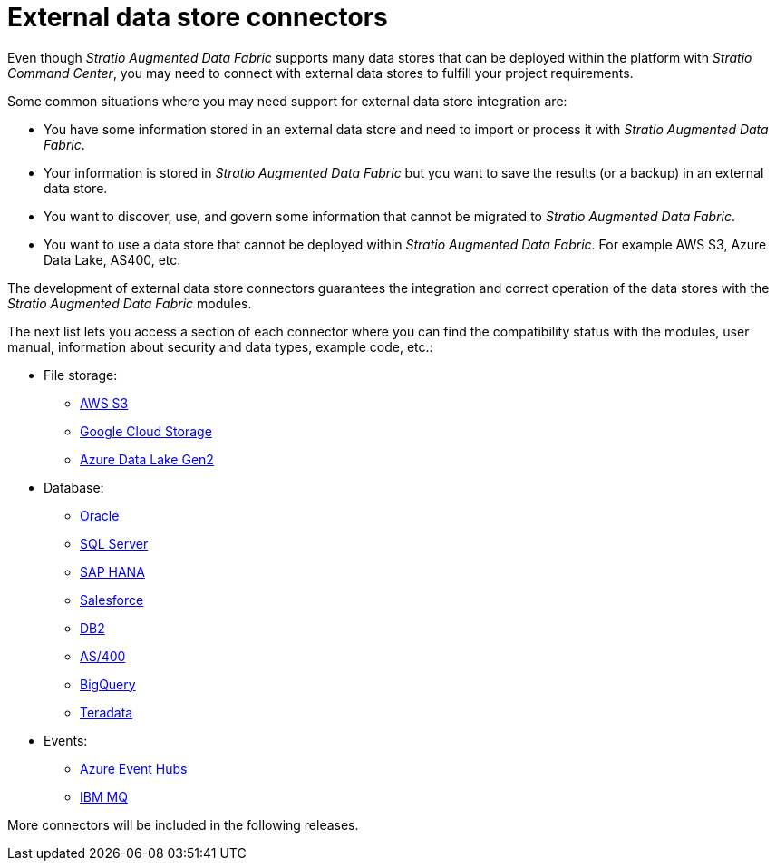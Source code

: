 = External data store connectors

Even though _Stratio Augmented Data Fabric_ supports many data stores that can be deployed within the platform with _Stratio Command Center_, you may need to connect with external data stores to fulfill your project requirements.

Some common situations where you may need support for external data store integration are:

* You have some information stored in an external data store and need to import or process it with _Stratio Augmented Data Fabric_.
* Your information is stored in _Stratio Augmented Data Fabric_ but you want to save the results (or a backup) in an external data store.
* You want to discover, use, and govern some information that cannot be migrated to _Stratio Augmented Data Fabric_.
* You want to use a data store that cannot be deployed within _Stratio Augmented Data Fabric_. For example AWS S3, Azure Data Lake, AS400, etc.

The development of external data store connectors guarantees the integration and correct operation of the data stores with the _Stratio Augmented Data Fabric_ modules.

The next list lets you access a section of each connector where you can find the compatibility status with the modules, user manual, information about security and data types, example code, etc.:

* File storage:
** xref:xref:external-data-store-connectors/aws-s3.adoc[AWS S3]
** xref:external-data-store-connectors/google-cloud-storage.adoc[Google Cloud Storage]
** xref:external-data-store-connectors/azure-data-lake-gen2.adoc[Azure Data Lake Gen2]
* Database:
** xref:external-data-store-connectors/oracle.adoc[Oracle]
** xref:external-data-store-connectors/sql-server.adoc[SQL Server]
** xref:external-data-store-connectors/sap-hana.adoc[SAP HANA]
** xref:external-data-store-connectors/salesforce.adoc[Salesforce]
** xref:external-data-store-connectors/db2.adoc[DB2]
** xref:external-data-store-connectors/asS400.adoc[AS/400]
** xref:external-data-store-connectors/bigquery.adoc[BigQuery]
** xref:external-data-store-connectors/teradata.adoc[Teradata]
* Events:
** xref:external-data-store-connectors/azure-event-hubs.adoc[Azure Event Hubs]
** xref:external-data-store-connectors/ibm-mq.adoc[IBM MQ]

More connectors will be included in the following releases.
